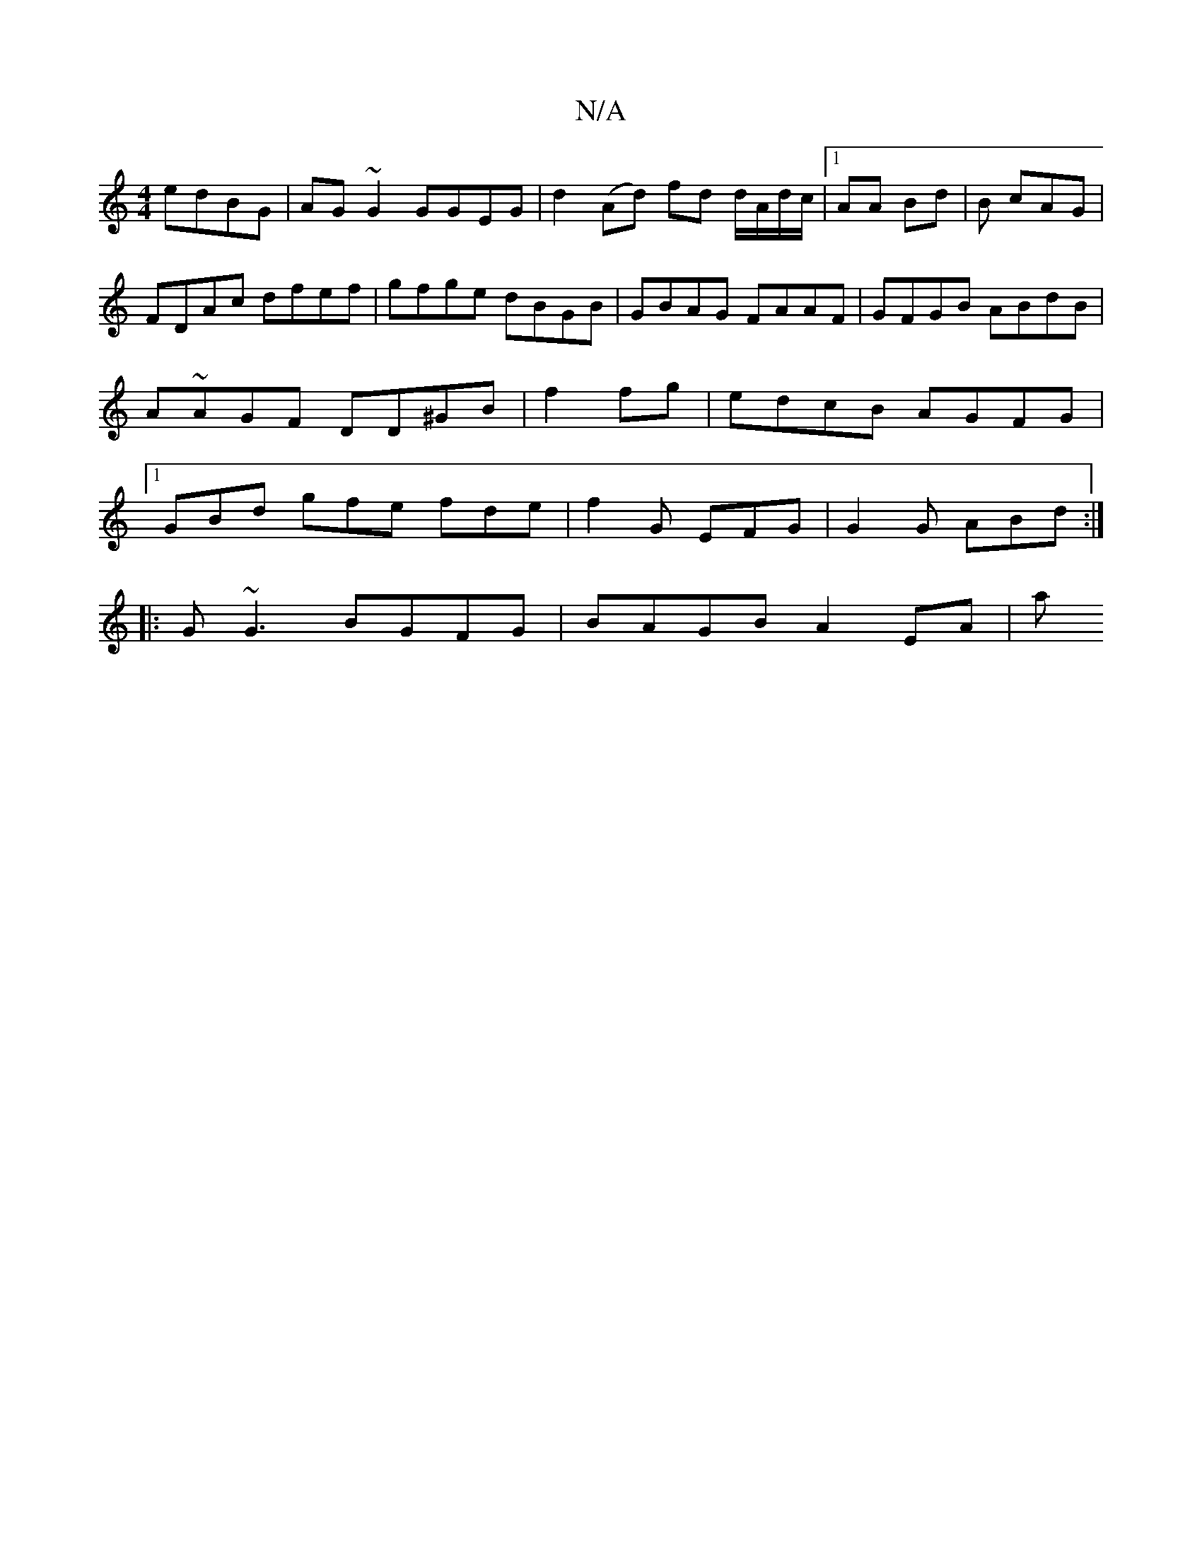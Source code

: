 X:1
T:N/A
M:4/4
R:N/A
K:Cmajor
edBG | AG ~G2 GGEG | d2 (Ad) fd d/A/d/c/ |1 AA Bd | B cAG |
FDAc dfef | gfge dBGB | GBAG FAAF | GFGB ABdB | A~AGF DD^GB|f2 fg|edcB AGFG|[1 GBd gfe fde|f2G EFG | G2G ABd :|
|: G~G3 BGFG | BAGB A2EA | a